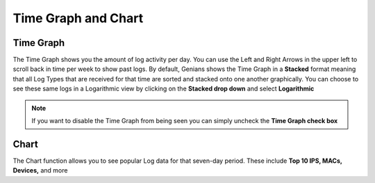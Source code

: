 Time Graph and Chart
====================

Time Graph
----------

The Time Graph shows you the amount of log activity per day. You can use the Left and Right 
Arrows in the upper left to scroll back in time per week to show past logs. 
By default, Genians shows the Time Graph in a **Stacked** format meaning that all Log Types that are received 
for that time are sorted and stacked onto one another graphically.  You can choose to see these same logs in 
a Logarithmic view by clicking on the **Stacked drop down** and select **Logarithmic**

.. note:: If you want to disable the Time Graph from being seen you can simply uncheck the **Time Graph check box**

Chart
-----

The Chart function allows you to see popular Log data for that seven-day period. These include **Top 10 IPS, MACs, Devices,** and more
